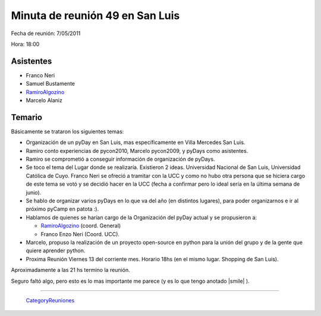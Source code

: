 
Minuta de reunión 49 en San Luis
================================

Fecha de reunión: 7/05/2011

Hora: 18:00

Asistentes
----------

* Franco Neri

* Samuel Bustamente

* RamiroAlgozino_

* Marcelo Alaniz

Temario
-------

Básicamente se trataron los siguientes temas:

* Organización de un pyDay en San Luis, mas específicamente en Villa Mercedes San Luis.

* Ramiro conto experiencias de pycon2010, Marcelo pycon2009, y pyDays como asistentes.

* Ramiro se comprometió a conseguir información de organización de pyDays.

* Se toco el tema del Lugar donde se realizaría. Existieron 2 ideas. Universidad Nacional de San Luis, Universidad Católica de Cuyo. Franco Neri se ofreció a tramitar con la UCC y como no hubo otra persona que se hiciera cargo de este tema se votó y se decidió hacer en la UCC (fecha a confirmar pero lo ideal sería en la última semana de junio).

* Se hablo de organizar varios pyDays en lo que va del año (en distintos lugares), para poder organizarnos e ir al próximo pyCamp en patota :).

* Hablamos de quienes se harían cargo de la Organización del pyDay actual y se propusieron a:

  * RamiroAlgozino_ (coord. General)

  * Franco Enzo Neri (Coord. UCC).

* Marcelo, propuso la realización de un proyecto open-source en python para la unión del grupo y de la gente que quiere aprender python.

* Proxima Reunión Viernes 13 del corriente mes. Horario 18hs (en el mismo lugar. Shopping de San Luis).

Aproximadamente a las 21 hs termino la reunión.

Seguro faltó algo, pero esto es lo mas importante me parece (y es lo que tengo anotado |smile| ).

-------------------------

 CategoryReuniones_

.. _ramiroalgozino: /pages/ramiroalgozino
.. _categoryreuniones: /pages/categoryreuniones
